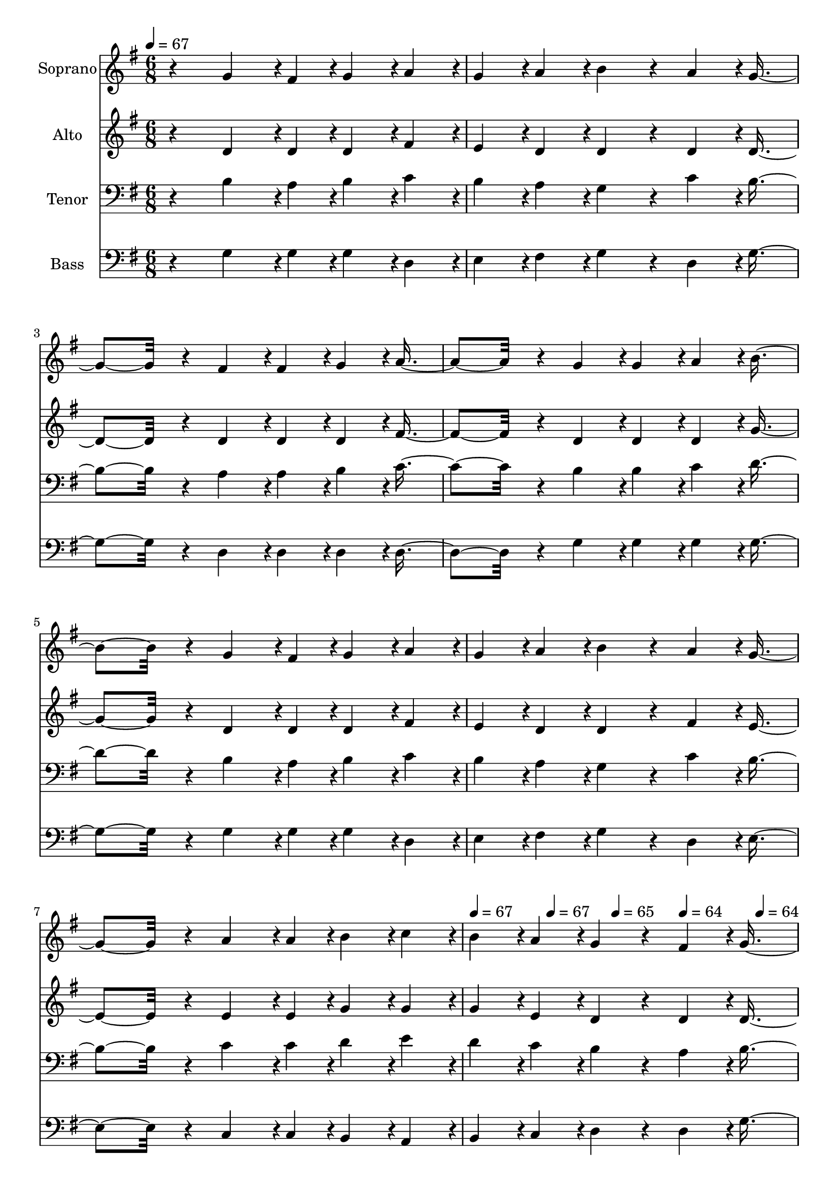 % Lily was here -- automatically converted by c:/Program Files (x86)/LilyPond/usr/bin/midi2ly.py from output/midi/109-marvelous-grace.mid
\version "2.14.0"

\layout {
  \context {
    \Voice
    \remove "Note_heads_engraver"
    \consists "Completion_heads_engraver"
    \remove "Rest_engraver"
    \consists "Completion_rest_engraver"
  }
}

trackAchannelA = {


  \key g \major
    
  \time 6/8 
  

  \key g \major
  
  \tempo 4 = 67 
  
  % [MARKER] Quartet Template
  
  % [MARKER] By <Name>
  
  % [MARKER] Copyright ~ <Year> by <Name>
  
  % [MARKER] All Rights Reserved
  
  % [MARKER] Generated by NoteWorthy Composer
  \skip 4*21 
  \tempo 4 = 67 
  \skip 4*128/192 
  \tempo 4 = 67 
  \skip 4*128/192 
  \tempo 4 = 65 
  \skip 4*128/192 
  \tempo 4 = 64 
  \skip 4*128/192 
  \tempo 4 = 64 
  \skip 4*128/192 
  \tempo 4 = 62 
  \skip 4*128/192 
  \tempo 4 = 61 
  \skip 2 
  | % 10
  
  \tempo 4 = 65 
  \skip 2 
  \tempo 4 = 67 
  \skip 2 
  \tempo 4 = 67 
  \skip 2*7 
  \tempo 4 = 65 
  \skip 4*32/192 
  \tempo 4 = 64 
  \skip 4*32/192 
  \tempo 4 = 64 
  \skip 4*32/192 
  \tempo 4 = 62 
  \skip 4*32/192 
  \tempo 4 = 61 
  \skip 4*32/192 
  \tempo 4 = 60 
  \skip 4*32/192 
  \tempo 4 = 60 
  \skip 4*32/192 
  \tempo 4 = 59 
  \skip 4*32/192 
  \tempo 4 = 57 
  \skip 4*32/192 
  \tempo 4 = 56 
  \skip 4*32/192 
  \tempo 4 = 55 
  \skip 4*32/192 
  \tempo 4 = 55 
  \skip 4*32/192 
  \tempo 4 = 54 
  \skip 8 
  \tempo 4 = 50 
  
}

trackA = <<
  \context Voice = voiceA \trackAchannelA
>>


trackBchannelA = {
  
  \set Staff.instrumentName = "Soprano"
  
}

trackBchannelB = \relative c {
  r4 g''4*142/192 r4*2/192 fis4*46/192 r4*2/192 g4*94/192 r4*2/192 a4*94/192 
  r4*2/192 
  | % 2
  g4*94/192 r4*2/192 a4*94/192 r4*2/192 b4*160/192 r4*32/192 a4*94/192 
  r4*2/192 g4*256/192 r4*32/192 fis4*94/192 r4*2/192 fis4*94/192 
  r4*2/192 g4*94/192 r4*2/192 a4*256/192 r4*32/192 g4*94/192 r4*2/192 g4*94/192 
  r4*2/192 a4*94/192 r4*2/192 b4*256/192 r4*32/192 g4*142/192 r4*2/192 fis4*46/192 
  r4*2/192 g4*94/192 r4*2/192 a4*94/192 r4*2/192 
  | % 6
  g4*94/192 r4*2/192 a4*94/192 r4*2/192 b4*160/192 r4*32/192 a4*94/192 
  r4*2/192 g4*256/192 r4*32/192 a4*142/192 r4*2/192 a4*46/192 r4*2/192 b4*94/192 
  r4*2/192 c4*94/192 r4*2/192 
  | % 8
  b4*94/192 r4*2/192 a4*94/192 r4*2/192 g4*160/192 r4*32/192 fis4*94/192 
  r4*2/192 g4*256/192 r4*32/192 b4*256/192 r4*32/192 g4*256/192 
  r4*32/192 c4*256/192 r4*32/192 b4*256/192 r4*32/192 a4*142/192 
  r4*2/192 a4*46/192 r4*2/192 a4*94/192 r4*2/192 a4*94/192 r4*2/192 
  | % 12
  b4*94/192 r4*2/192 a4*94/192 r4*2/192 g4*160/192 r4*32/192 c4*94/192 
  r4*2/192 b4*256/192 r4*32/192 b4*256/192 r4*32/192 g4*256/192 
  r4*32/192 c4*256/192 r4*32/192 b4*256/192 r4*32/192 a4*142/192 
  r4*2/192 a4*46/192 r4*2/192 b4*94/192 r4*2/192 c4*94/192 r4*2/192 
  | % 16
  b4*94/192 r4*2/192 a4*94/192 r4*2/192 g4*160/192 r4*32/192 fis4*94/192 
  r4*2/192 g4*256/192 
}

trackB = <<
  \context Voice = voiceA \trackBchannelA
  \context Voice = voiceB \trackBchannelB
>>


trackCchannelA = {
  
  \set Staff.instrumentName = "Alto"
  
}

trackCchannelB = \relative c {
  r4 d'4*142/192 r4*2/192 d4*46/192 r4*2/192 d4*94/192 r4*2/192 fis4*94/192 
  r4*2/192 
  | % 2
  e4*94/192 r4*2/192 d4*94/192 r4*2/192 d4*160/192 r4*32/192 d4*94/192 
  r4*2/192 d4*256/192 r4*32/192 d4*94/192 r4*2/192 d4*94/192 r4*2/192 d4*94/192 
  r4*2/192 fis4*256/192 r4*32/192 d4*94/192 r4*2/192 d4*94/192 
  r4*2/192 d4*94/192 r4*2/192 g4*256/192 r4*32/192 d4*142/192 r4*2/192 d4*46/192 
  r4*2/192 d4*94/192 r4*2/192 fis4*94/192 r4*2/192 
  | % 6
  e4*94/192 r4*2/192 d4*94/192 r4*2/192 d4*160/192 r4*32/192 fis4*94/192 
  r4*2/192 e4*256/192 r4*32/192 e4*142/192 r4*2/192 e4*46/192 r4*2/192 g4*94/192 
  r4*2/192 g4*94/192 r4*2/192 
  | % 8
  g4*94/192 r4*2/192 e4*94/192 r4*2/192 d4*160/192 r4*32/192 d4*94/192 
  r4*2/192 d4*256/192 r4*32/192 g4*142/192 r4*2/192 g4*46/192 r4*2/192 g4*94/192 
  r4*2/192 d4*256/192 r4*32/192 g4*142/192 r4*2/192 g4*46/192 r4*2/192 g4*94/192 
  r4*2/192 g4*256/192 r4*32/192 fis4*142/192 r4*2/192 fis4*46/192 
  r4*2/192 fis4*94/192 r4*2/192 fis4*94/192 r4*2/192 
  | % 12
  fis4*94/192 r4*2/192 d4*94/192 r4*2/192 d4*160/192 r4*32/192 g4*94/192 
  r4*2/192 g4*256/192 r4*32/192 g4*142/192 r4*2/192 g4*46/192 r4*2/192 g4*94/192 
  r4*2/192 d4*256/192 r4*32/192 g4*142/192 r4*2/192 g4*46/192 r4*2/192 g4*94/192 
  r4*2/192 g4*256/192 r4*32/192 e4*142/192 r4*2/192 e4*46/192 r4*2/192 g4*94/192 
  r4*2/192 g4*94/192 r4*2/192 
  | % 16
  g4*94/192 r4*2/192 e4*94/192 r4*2/192 d4*160/192 r4*32/192 d4*94/192 
  r4*2/192 d4*256/192 
}

trackC = <<
  \context Voice = voiceA \trackCchannelA
  \context Voice = voiceB \trackCchannelB
>>


trackDchannelA = {
  
  \set Staff.instrumentName = "Tenor"
  
}

trackDchannelB = \relative c {
  r4 b'4*142/192 r4*2/192 a4*46/192 r4*2/192 b4*94/192 r4*2/192 c4*94/192 
  r4*2/192 
  | % 2
  b4*94/192 r4*2/192 a4*94/192 r4*2/192 g4*160/192 r4*32/192 c4*94/192 
  r4*2/192 b4*256/192 r4*32/192 a4*94/192 r4*2/192 a4*94/192 r4*2/192 b4*94/192 
  r4*2/192 c4*256/192 r4*32/192 b4*94/192 r4*2/192 b4*94/192 r4*2/192 c4*94/192 
  r4*2/192 d4*256/192 r4*32/192 b4*142/192 r4*2/192 a4*46/192 r4*2/192 b4*94/192 
  r4*2/192 c4*94/192 r4*2/192 
  | % 6
  b4*94/192 r4*2/192 a4*94/192 r4*2/192 g4*160/192 r4*32/192 c4*94/192 
  r4*2/192 b4*256/192 r4*32/192 c4*142/192 r4*2/192 c4*46/192 r4*2/192 d4*94/192 
  r4*2/192 e4*94/192 r4*2/192 
  | % 8
  d4*94/192 r4*2/192 c4*94/192 r4*2/192 b4*160/192 r4*32/192 a4*94/192 
  r4*2/192 b4*256/192 r4*32/192 d4*142/192 r4*2/192 d4*46/192 r4*2/192 d4*94/192 
  r4*2/192 b4*256/192 r4*32/192 e4*142/192 r4*2/192 e4*46/192 r4*2/192 e4*94/192 
  r4*2/192 d4*256/192 r4*32/192 c4*142/192 r4*2/192 c4*46/192 r4*2/192 c4*94/192 
  r4*2/192 c4*94/192 r4*2/192 
  | % 12
  d4*94/192 r4*2/192 c4*94/192 r4*2/192 b4*160/192 r4*32/192 e4*94/192 
  r4*2/192 d4*256/192 r4*32/192 d4*142/192 r4*2/192 d4*46/192 r4*2/192 d4*94/192 
  r4*2/192 b4*256/192 r4*32/192 e4*142/192 r4*2/192 e4*46/192 r4*2/192 e4*94/192 
  r4*2/192 d4*256/192 r4*32/192 c4*142/192 r4*2/192 c4*46/192 r4*2/192 d4*94/192 
  r4*2/192 e4*94/192 r4*2/192 
  | % 16
  d4*94/192 r4*2/192 c4*94/192 r4*2/192 b4*160/192 r4*32/192 a4*94/192 
  r4*2/192 b4*256/192 
}

trackD = <<

  \clef bass
  
  \context Voice = voiceA \trackDchannelA
  \context Voice = voiceB \trackDchannelB
>>


trackEchannelA = {
  
  \set Staff.instrumentName = "Bass"
  
}

trackEchannelB = \relative c {
  r4 g'4*142/192 r4*2/192 g4*46/192 r4*2/192 g4*94/192 r4*2/192 d4*94/192 
  r4*2/192 
  | % 2
  e4*94/192 r4*2/192 fis4*94/192 r4*2/192 g4*160/192 r4*32/192 d4*94/192 
  r4*2/192 g4*256/192 r4*32/192 d4*94/192 r4*2/192 d4*94/192 r4*2/192 d4*94/192 
  r4*2/192 d4*256/192 r4*32/192 g4*94/192 r4*2/192 g4*94/192 r4*2/192 g4*94/192 
  r4*2/192 g4*256/192 r4*32/192 g4*142/192 r4*2/192 g4*46/192 r4*2/192 g4*94/192 
  r4*2/192 d4*94/192 r4*2/192 
  | % 6
  e4*94/192 r4*2/192 fis4*94/192 r4*2/192 g4*160/192 r4*32/192 d4*94/192 
  r4*2/192 e4*256/192 r4*32/192 c4*142/192 r4*2/192 c4*46/192 r4*2/192 b4*94/192 
  r4*2/192 a4*94/192 r4*2/192 
  | % 8
  b4*94/192 r4*2/192 c4*94/192 r4*2/192 d4*160/192 r4*32/192 d4*94/192 
  r4*2/192 g4*256/192 r4*32/192 g4*256/192 r4*32/192 g4*256/192 
  r4*32/192 g4*256/192 r4*32/192 g4*256/192 r4*32/192 d4*142/192 
  r4*2/192 d4*46/192 r4*2/192 d4*94/192 r4*2/192 d4*94/192 r4*2/192 
  | % 12
  d4*94/192 r4*2/192 d4*94/192 r4*2/192 g4*160/192 r4*32/192 g4*94/192 
  r4*2/192 g4*256/192 r4*32/192 g4*256/192 r4*32/192 g4*256/192 
  r4*32/192 g4*256/192 r4*32/192 g4*256/192 r4*32/192 c,4*142/192 
  r4*2/192 c4*46/192 r4*2/192 b4*94/192 r4*2/192 a4*94/192 r4*2/192 
  | % 16
  b4*94/192 r4*2/192 c4*94/192 r4*2/192 d4*160/192 r4*32/192 d4*94/192 
  r4*2/192 <g g, >4*256/192 
}

trackE = <<

  \clef bass
  
  \context Voice = voiceA \trackEchannelA
  \context Voice = voiceB \trackEchannelB
>>


trackF = <<
>>


trackGchannelA = {
  
  \set Staff.instrumentName = "Digital Hymn #109"
  
}

trackG = <<
  \context Voice = voiceA \trackGchannelA
>>


trackHchannelA = {
  
  \set Staff.instrumentName = "Marvelous Grace"
  
}

trackH = <<
  \context Voice = voiceA \trackHchannelA
>>


\score {
  <<
    \context Staff=trackB \trackA
    \context Staff=trackB \trackB
    \context Staff=trackC \trackA
    \context Staff=trackC \trackC
    \context Staff=trackD \trackA
    \context Staff=trackD \trackD
    \context Staff=trackE \trackA
    \context Staff=trackE \trackE
  >>
  \layout {}
  \midi {}
}
